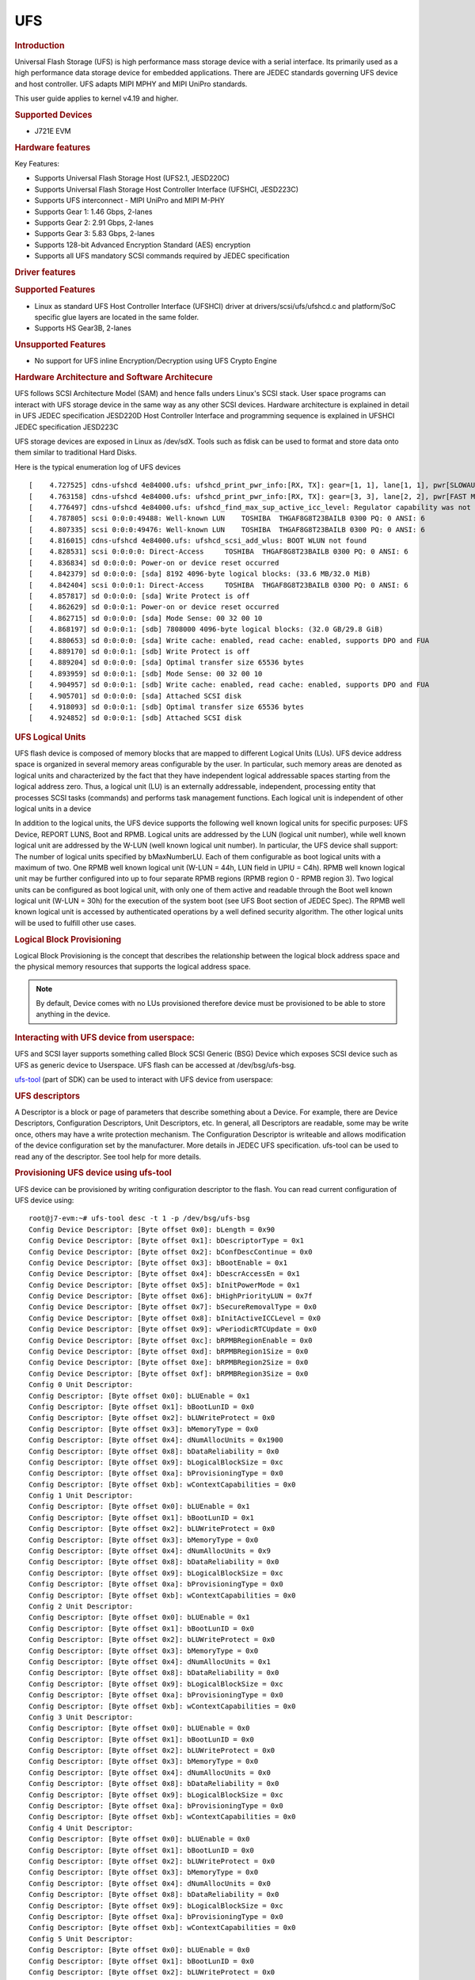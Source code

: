UFS
---------------------------------

.. rubric:: Introduction
   :name: introduction-linux-ufs

Universal Flash Storage (UFS) is high performance mass storage device
with a serial interface. Its primarily used as a high performance data
storage device for embedded applications. There are JEDEC standards
governing UFS device and host controller. UFS adapts MIPI MPHY and
MIPI UniPro standards.

This user guide applies to kernel v4.19 and higher.

.. rubric:: Supported Devices
   :name: supported-devices-ufs

-  J721E EVM

.. rubric:: Hardware features
   :name: hardware-features-ufs

Key Features:

- Supports Universal Flash Storage Host (UFS2.1, JESD220C)
- Supports Universal Flash Storage Host Controller Interface (UFSHCI, JESD223C)
- Supports UFS interconnect - MIPI UniPro and MIPI M-PHY
- Supports Gear 1: 1.46 Gbps, 2-lanes
- Supports Gear 2: 2.91 Gbps, 2-lanes
- Supports Gear 3: 5.83 Gbps, 2-lanes
- Supports 128-bit Advanced Encryption Standard (AES) encryption
- Supports аll UFS mandatory SCSI commands required by JEDEC specification

.. rubric:: Driver features
   :name: driver-features-ufs

.. rubric:: Supported Features
   :name: supported-features-ufs

- Linux as standard UFS Host Controller Interface (UFSHCI) driver at drivers/scsi/ufs/ufshcd.c and platform/SoC specific glue layers are located in the same folder.
- Supports HS Gear3B, 2-lanes


.. rubric:: Unsupported Features
   :name: unsupported-features-ufs

- No support for UFS inline Encryption/Decryption using UFS Crypto Engine

.. rubric:: Hardware Architecture and Software Architecure
   :name: hardware-architecture-ufs

UFS follows SCSI Architecture Model (SAM) and hence falls unders Linux's
SCSI stack. User space programs can interact with UFS storage device in
the same way as any other SCSI devices.
Hardware architecture is explained in detail in UFS JEDEC specification
JESD220D
Host Controller Interface and programming sequence is explained in
UFSHCI JEDEC specification JESD223C

UFS storage devices are exposed in Linux as /dev/sdX. Tools such as
fdisk can be used to format and store data onto them similar to
traditional Hard Disks.

Here is the typical enumeration log of UFS devices

::

	[    4.727525] cdns-ufshcd 4e84000.ufs: ufshcd_print_pwr_info:[RX, TX]: gear=[1, 1], lane[1, 1], pwr[SLOWAUTO_MODE, SLOWAUTO_MODE], rate = 0
	[    4.763158] cdns-ufshcd 4e84000.ufs: ufshcd_print_pwr_info:[RX, TX]: gear=[3, 3], lane[2, 2], pwr[FAST MODE, FAST MODE], rate = 2
	[    4.776497] cdns-ufshcd 4e84000.ufs: ufshcd_find_max_sup_active_icc_level: Regulator capability was not set, actvIccLevel=0
	[    4.787805] scsi 0:0:0:49488: Well-known LUN    TOSHIBA  THGAF8G8T23BAILB 0300 PQ: 0 ANSI: 6
	[    4.807335] scsi 0:0:0:49476: Well-known LUN    TOSHIBA  THGAF8G8T23BAILB 0300 PQ: 0 ANSI: 6
	[    4.816015] cdns-ufshcd 4e84000.ufs: ufshcd_scsi_add_wlus: BOOT WLUN not found
	[    4.828531] scsi 0:0:0:0: Direct-Access     TOSHIBA  THGAF8G8T23BAILB 0300 PQ: 0 ANSI: 6
	[    4.836834] sd 0:0:0:0: Power-on or device reset occurred
	[    4.842379] sd 0:0:0:0: [sda] 8192 4096-byte logical blocks: (33.6 MB/32.0 MiB)
	[    4.842404] scsi 0:0:0:1: Direct-Access     TOSHIBA  THGAF8G8T23BAILB 0300 PQ: 0 ANSI: 6
	[    4.857817] sd 0:0:0:0: [sda] Write Protect is off
	[    4.862629] sd 0:0:0:1: Power-on or device reset occurred
	[    4.862715] sd 0:0:0:0: [sda] Mode Sense: 00 32 00 10
	[    4.868197] sd 0:0:0:1: [sdb] 7808000 4096-byte logical blocks: (32.0 GB/29.8 GiB)
	[    4.880653] sd 0:0:0:0: [sda] Write cache: enabled, read cache: enabled, supports DPO and FUA
	[    4.889170] sd 0:0:0:1: [sdb] Write Protect is off
	[    4.889204] sd 0:0:0:0: [sda] Optimal transfer size 65536 bytes
	[    4.893959] sd 0:0:0:1: [sdb] Mode Sense: 00 32 00 10
	[    4.904957] sd 0:0:0:1: [sdb] Write cache: enabled, read cache: enabled, supports DPO and FUA
	[    4.905701] sd 0:0:0:0: [sda] Attached SCSI disk
	[    4.918093] sd 0:0:0:1: [sdb] Optimal transfer size 65536 bytes
	[    4.924852] sd 0:0:0:1: [sdb] Attached SCSI disk


.. rubric:: UFS Logical Units
   :name: UFS Logical Units

UFS flash device is composed of memory blocks that are mapped to
different Logical Units (LUs). UFS device address space is organized in
several memory areas configurable by the user. In particular, such
memory areas are denoted as logical units and characterized by the fact
that they have independent logical addressable spaces starting from the
logical address zero. Thus, a logical unit (LU) is an externally
addressable, independent, processing entity that processes SCSI tasks
(commands) and performs task management functions. Each logical unit is
independent of other logical units in a device

In addition to the logical units, the UFS device supports the following well known logical units for specific purposes: UFS Device, REPORT LUNS, Boot and RPMB. Logical units are addressed by the LUN (logical unit number), while well known logical unit are addressed by the W-LUN (well known logical unit number).
In particular, the UFS device shall support:
The number of logical units specified by bMaxNumberLU. Each of them configurable as boot logical units with a maximum of two.
One RPMB well known logical unit (W-LUN = 44h, LUN field in UPIU = C4h). RPMB well known
logical unit may be further configured into up to four separate RPMB
regions (RPMB region 0 - RPMB region 3). Two logical units can be
configured as boot logical unit, with only one of them active and
readable through the Boot well known logical unit (W-LUN = 30h) for the
execution of the system boot (see UFS Boot section of JEDEC Spec). The
RPMB well known logical unit is accessed by authenticated operations by
a well defined security algorithm. The other logical units will be used
to fulfill other use cases.

.. rubric:: Logical Block Provisioning
   :name: Logical Block Provisioning

Logical Block Provisioning is the concept that describes the relationship between the logical block address space and the physical memory resources that supports the logical address space.

.. note::

 By default, Device comes with no LUs provisioned therefore device must
 be provisioned to be able to store anything in the device.

.. rubric:: Interacting with UFS device from userspace:
   :name: Interacting with UFS device from userspace

UFS and SCSI layer supports something called Block SCSI Generic (BSG)
Device which exposes SCSI device such as UFS as generic device to
Userspace. UFS flash can be accessed at /dev/bsg/ufs-bsg.

`ufs-tool <https://github.com/westerndigitalcorporation/ufs-tool>`_
(part of SDK) can be used to interact with UFS device from userspace:

.. rubric:: UFS descriptors

A Descriptor is a block or page of parameters that describe something about a Device. For example, there are Device Descriptors, Configuration Descriptors, Unit Descriptors, etc.
In general, all Descriptors are readable, some may be write once, others
may have a write protection mechanism. The Configuration Descriptor is
writeable and allows modification of the device configuration set by the
manufacturer. More details in JEDEC UFS specification.
ufs-tool can be used to read any of the descriptor. See tool help for
more details.

.. rubric:: Provisioning UFS device using ufs-tool

UFS device can be provisioned by writing configuration descriptor to the
flash. You can read current configuration of UFS device using:

::

	root@j7-evm:~# ufs-tool desc -t 1 -p /dev/bsg/ufs-bsg
	Config Device Descriptor: [Byte offset 0x0]: bLength = 0x90
	Config Device Descriptor: [Byte offset 0x1]: bDescriptorType = 0x1
	Config Device Descriptor: [Byte offset 0x2]: bConfDescContinue = 0x0
	Config Device Descriptor: [Byte offset 0x3]: bBootEnable = 0x1
	Config Device Descriptor: [Byte offset 0x4]: bDescrAccessEn = 0x1
	Config Device Descriptor: [Byte offset 0x5]: bInitPowerMode = 0x1
	Config Device Descriptor: [Byte offset 0x6]: bHighPriorityLUN = 0x7f
	Config Device Descriptor: [Byte offset 0x7]: bSecureRemovalType = 0x0
	Config Device Descriptor: [Byte offset 0x8]: bInitActiveICCLevel = 0x0
	Config Device Descriptor: [Byte offset 0x9]: wPeriodicRTCUpdate = 0x0
	Config Device Descriptor: [Byte offset 0xc]: bRPMBRegionEnable = 0x0
	Config Device Descriptor: [Byte offset 0xd]: bRPMBRegion1Size = 0x0
	Config Device Descriptor: [Byte offset 0xe]: bRPMBRegion2Size = 0x0
	Config Device Descriptor: [Byte offset 0xf]: bRPMBRegion3Size = 0x0
	Config 0 Unit Descriptor:
	Config Descriptor: [Byte offset 0x0]: bLUEnable = 0x1
	Config Descriptor: [Byte offset 0x1]: bBootLunID = 0x0
	Config Descriptor: [Byte offset 0x2]: bLUWriteProtect = 0x0
	Config Descriptor: [Byte offset 0x3]: bMemoryType = 0x0
	Config Descriptor: [Byte offset 0x4]: dNumAllocUnits = 0x1900
	Config Descriptor: [Byte offset 0x8]: bDataReliability = 0x0
	Config Descriptor: [Byte offset 0x9]: bLogicalBlockSize = 0xc
	Config Descriptor: [Byte offset 0xa]: bProvisioningType = 0x0
	Config Descriptor: [Byte offset 0xb]: wContextCapabilities = 0x0
	Config 1 Unit Descriptor:
	Config Descriptor: [Byte offset 0x0]: bLUEnable = 0x1
	Config Descriptor: [Byte offset 0x1]: bBootLunID = 0x1
	Config Descriptor: [Byte offset 0x2]: bLUWriteProtect = 0x0
	Config Descriptor: [Byte offset 0x3]: bMemoryType = 0x0
	Config Descriptor: [Byte offset 0x4]: dNumAllocUnits = 0x9
	Config Descriptor: [Byte offset 0x8]: bDataReliability = 0x0
	Config Descriptor: [Byte offset 0x9]: bLogicalBlockSize = 0xc
	Config Descriptor: [Byte offset 0xa]: bProvisioningType = 0x0
	Config Descriptor: [Byte offset 0xb]: wContextCapabilities = 0x0
	Config 2 Unit Descriptor:
	Config Descriptor: [Byte offset 0x0]: bLUEnable = 0x1
	Config Descriptor: [Byte offset 0x1]: bBootLunID = 0x0
	Config Descriptor: [Byte offset 0x2]: bLUWriteProtect = 0x0
	Config Descriptor: [Byte offset 0x3]: bMemoryType = 0x0
	Config Descriptor: [Byte offset 0x4]: dNumAllocUnits = 0x1
	Config Descriptor: [Byte offset 0x8]: bDataReliability = 0x0
	Config Descriptor: [Byte offset 0x9]: bLogicalBlockSize = 0xc
	Config Descriptor: [Byte offset 0xa]: bProvisioningType = 0x0
	Config Descriptor: [Byte offset 0xb]: wContextCapabilities = 0x0
	Config 3 Unit Descriptor:
	Config Descriptor: [Byte offset 0x0]: bLUEnable = 0x0
	Config Descriptor: [Byte offset 0x1]: bBootLunID = 0x0
	Config Descriptor: [Byte offset 0x2]: bLUWriteProtect = 0x0
	Config Descriptor: [Byte offset 0x3]: bMemoryType = 0x0
	Config Descriptor: [Byte offset 0x4]: dNumAllocUnits = 0x0
	Config Descriptor: [Byte offset 0x8]: bDataReliability = 0x0
	Config Descriptor: [Byte offset 0x9]: bLogicalBlockSize = 0xc
	Config Descriptor: [Byte offset 0xa]: bProvisioningType = 0x0
	Config Descriptor: [Byte offset 0xb]: wContextCapabilities = 0x0
	Config 4 Unit Descriptor:
	Config Descriptor: [Byte offset 0x0]: bLUEnable = 0x0
	Config Descriptor: [Byte offset 0x1]: bBootLunID = 0x0
	Config Descriptor: [Byte offset 0x2]: bLUWriteProtect = 0x0
	Config Descriptor: [Byte offset 0x3]: bMemoryType = 0x0
	Config Descriptor: [Byte offset 0x4]: dNumAllocUnits = 0x0
	Config Descriptor: [Byte offset 0x8]: bDataReliability = 0x0
	Config Descriptor: [Byte offset 0x9]: bLogicalBlockSize = 0xc
	Config Descriptor: [Byte offset 0xa]: bProvisioningType = 0x0
	Config Descriptor: [Byte offset 0xb]: wContextCapabilities = 0x0
	Config 5 Unit Descriptor:
	Config Descriptor: [Byte offset 0x0]: bLUEnable = 0x0
	Config Descriptor: [Byte offset 0x1]: bBootLunID = 0x0
	Config Descriptor: [Byte offset 0x2]: bLUWriteProtect = 0x0
	Config Descriptor: [Byte offset 0x3]: bMemoryType = 0x0
	Config Descriptor: [Byte offset 0x4]: dNumAllocUnits = 0x0
	Config Descriptor: [Byte offset 0x8]: bDataReliability = 0x0
	Config Descriptor: [Byte offset 0x9]: bLogicalBlockSize = 0xc
	Config Descriptor: [Byte offset 0xa]: bProvisioningType = 0x0
	Config Descriptor: [Byte offset 0xb]: wContextCapabilities = 0x0
	Config 6 Unit Descriptor:
	Config Descriptor: [Byte offset 0x0]: bLUEnable = 0x0
	Config Descriptor: [Byte offset 0x1]: bBootLunID = 0x0
	Config Descriptor: [Byte offset 0x2]: bLUWriteProtect = 0x0
	Config Descriptor: [Byte offset 0x3]: bMemoryType = 0x0
	Config Descriptor: [Byte offset 0x4]: dNumAllocUnits = 0x0
	Config Descriptor: [Byte offset 0x8]: bDataReliability = 0x0
	Config Descriptor: [Byte offset 0x9]: bLogicalBlockSize = 0xc
	Config Descriptor: [Byte offset 0xa]: bProvisioningType = 0x0
	Config Descriptor: [Byte offset 0xb]: wContextCapabilities = 0x0
	Config 7 Unit Descriptor:
	Config Descriptor: [Byte offset 0x0]: bLUEnable = 0x0
	Config Descriptor: [Byte offset 0x1]: bBootLunID = 0x0
	Config Descriptor: [Byte offset 0x2]: bLUWriteProtect = 0x0
	Config Descriptor: [Byte offset 0x3]: bMemoryType = 0x0
	Config Descriptor: [Byte offset 0x4]: dNumAllocUnits = 0x0
	Config Descriptor: [Byte offset 0x8]: bDataReliability = 0x0
	Config Descriptor: [Byte offset 0x9]: bLogicalBlockSize = 0xc
	Config Descriptor: [Byte offset 0xa]: bProvisioningType = 0x0
	Config Descriptor: [Byte offset 0xb]: wContextCapabilities = 0x0
	Config Descriptor was written into config_desc_data_ind_0 file

This also dumps descriptor in binary format into file called
*config_desc_data_ind_0*. Edit file as necessary and write file back to
device using:

::

	ufs-tool desc -t 1 -w config_desc_data_ind_0 -p /dev/bsg/ufs-bsg

.. note::

 This erases all existing data on flash and creates new partition.
 There is a vendor specific limit on how many times device can be
 re-provisioned or re-partitioned. Also, this setup is non-volatile and
 persists across Power-On-Resets and needs to be done only once.

For J721E EVM, pre populated configuration descriptor binary file can be
found below. So, to provision UFS flash on J721e EVM:

- Download the :download:`file <../files/config_desc_data_ind_0>`
- Execute below command to flash descriptor and reboot the board to see
  new partitions

::

	ufs-tool desc -t 1 -w config_desc_data_ind_0 -p /dev/bsg/ufs-bsg

This creates two LUs on device. A Boot LUN of 32MB and rest of the
flash (~32GB) is formated as general data area (for filesystem etc)
These two partitions appear as tow SCSI block devices eg /dev/sda and
/dev/sdb in Linux.

.. rubric:: Getting current speed gear and lane count:


User can dump all UFS UniPro attributes.

For Active Data lanes:

::

	root@j7-evm:~# ufs-tool uic -t 1 -i 0x1560 -p /dev/bsg/ufs-bsg
	[0x1560]PA_ActiveTxDataLanes                          : local = 0x00000002, peer = 0x00000002
	root@j7-evm:~# ufs-tool uic -t 1 -i 0x1580 -p /dev/bsg/ufs-bsg
	[0x1580]PA_ActiveRxDataLanes                          : local = 0x00000002, peer = 0x00000002

Value of 2 indicates 2 lanes are active


For Gear Speed:

::

	root@j7-evm:~# ufs-tool uic -t 1 -i 0x1568 -p /dev/bsg/ufs-bsg
	[0x1568]PA_TxGear                                     : local = 0x00000003, peer = 0x00000003
	root@j7-evm:~# ufs-tool uic -t 1 -i 0x1583 -p /dev/bsg/ufs-bsg
	[0x1583]PA_RxGear                                     : local = 0x00000003, peer = 0x00000003

Value of 3 indicates HS Gear3 is active

For HS Gear Series

::

	root@j7-evm:~# ufs-tool uic -t 1 -i 0x156a -p /dev/bsg/ufs-bsg
	[0x156a]PA_HSSeries                                   : local = 0x00000002, peer = 0x00000002

A value of 2 indicates series B is active
